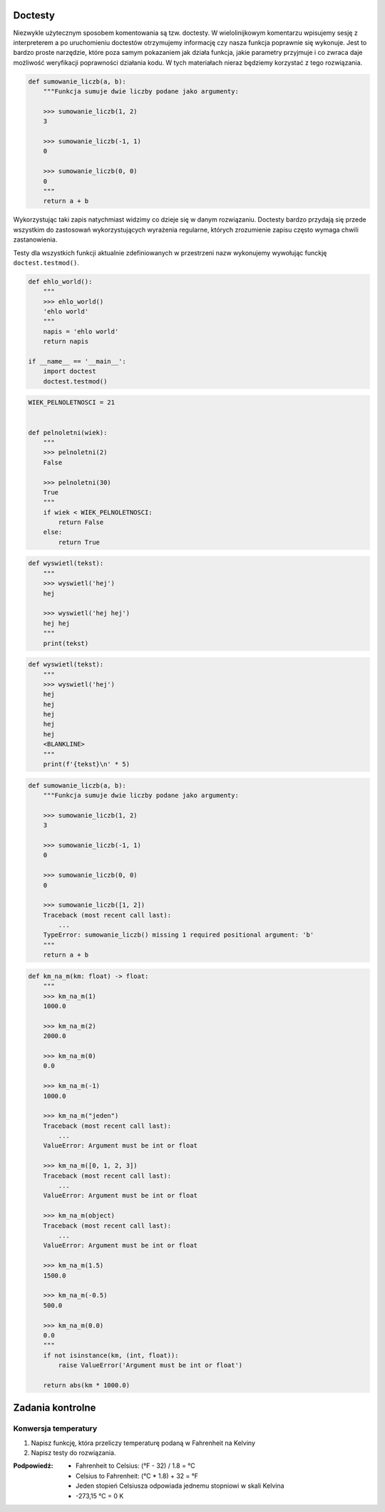 Doctesty
========

Niezwykle użytecznym sposobem komentowania są tzw. doctesty. W wielolinijkowym komentarzu wpisujemy sesję z interpreterem a po uruchomieniu doctestów otrzymujemy informację czy nasza funkcja poprawnie się wykonuje. Jest to bardzo proste narzędzie, które poza samym pokazaniem jak działa funkcja, jakie parametry przyjmuje i co zwraca daje możliwość weryfikacji poprawności działania kodu. W tych materiałach nieraz będziemy korzystać z tego rozwiązania.

.. code-block:: python

    def sumowanie_liczb(a, b):
        """Funkcja sumuje dwie liczby podane jako argumenty:

        >>> sumowanie_liczb(1, 2)
        3

        >>> sumowanie_liczb(-1, 1)
        0

        >>> sumowanie_liczb(0, 0)
        0
        """
        return a + b

Wykorzystując taki zapis natychmiast widzimy co dzieje się w danym rozwiązaniu. Doctesty bardzo przydają się przede wszystkim do zastosowań wykorzystujących wyrażenia regularne, których zrozumienie zapisu często wymaga chwili zastanowienia.

Testy dla wszystkich funkcji aktualnie zdefiniowanych w przestrzeni nazw wykonujemy wywołując funckję ``doctest.testmod()``.

.. code-block:: python

    def ehlo_world():
        """
        >>> ehlo_world()
        'ehlo world'
        """
        napis = 'ehlo world'
        return napis

    if __name__ == '__main__':
        import doctest
        doctest.testmod()

.. code-block:: python

    WIEK_PELNOLETNOSCI = 21


    def pelnoletni(wiek):
        """
        >>> pelnoletni(2)
        False

        >>> pelnoletni(30)
        True
        """
        if wiek < WIEK_PELNOLETNOSCI:
            return False
        else:
            return True


.. code-block:: python

    def wyswietl(tekst):
        """
        >>> wyswietl('hej')
        hej

        >>> wyswietl('hej hej')
        hej hej
        """
        print(tekst)


.. code-block:: python

    def wyswietl(tekst):
        """
        >>> wyswietl('hej')
        hej
        hej
        hej
        hej
        hej
        <BLANKLINE>
        """
        print(f'{tekst}\n' * 5)


.. code-block:: python

    def sumowanie_liczb(a, b):
        """Funkcja sumuje dwie liczby podane jako argumenty:

        >>> sumowanie_liczb(1, 2)
        3

        >>> sumowanie_liczb(-1, 1)
        0

        >>> sumowanie_liczb(0, 0)
        0

        >>> sumowanie_liczb([1, 2])
        Traceback (most recent call last):
            ...
        TypeError: sumowanie_liczb() missing 1 required positional argument: 'b'
        """
        return a + b

.. code-block:: python

    def km_na_m(km: float) -> float:
        """
        >>> km_na_m(1)
        1000.0

        >>> km_na_m(2)
        2000.0

        >>> km_na_m(0)
        0.0

        >>> km_na_m(-1)
        1000.0

        >>> km_na_m("jeden")
        Traceback (most recent call last):
            ...
        ValueError: Argument must be int or float

        >>> km_na_m([0, 1, 2, 3])
        Traceback (most recent call last):
            ...
        ValueError: Argument must be int or float

        >>> km_na_m(object)
        Traceback (most recent call last):
            ...
        ValueError: Argument must be int or float

        >>> km_na_m(1.5)
        1500.0

        >>> km_na_m(-0.5)
        500.0

        >>> km_na_m(0.0)
        0.0
        """
        if not isinstance(km, (int, float)):
            raise ValueError('Argument must be int or float')

        return abs(km * 1000.0)

Zadania kontrolne
=================

Konwersja temperatury
---------------------
#. Napisz funkcję, która przeliczy temperaturę podaną w Fahrenheit na Kelviny
#. Napisz testy do rozwiązania.

:Podpowiedź:
    * Fahrenheit to Celsius: (°F - 32) / 1.8 = °C
    * Celsius to Fahrenheit: (°C * 1.8) + 32 = °F
    * Jeden stopień Celsiusza odpowiada jednemu stopniowi w skali Kelvina
    * -273,15 °C = 0 K